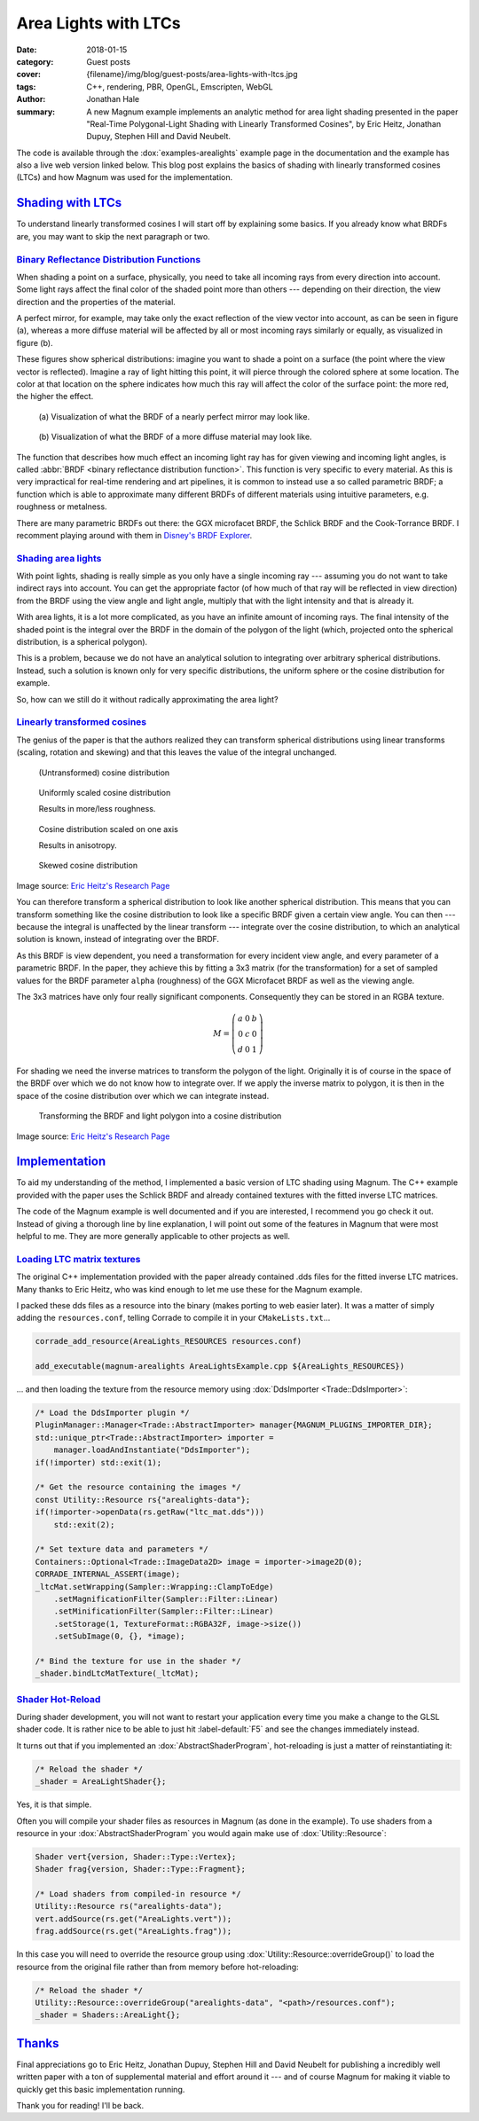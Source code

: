 Area Lights with LTCs
#####################

:date: 2018-01-15
:category: Guest posts
:cover: {filename}/img/blog/guest-posts/area-lights-with-ltcs.jpg
:tags: C++, rendering, PBR, OpenGL, Emscripten, WebGL
:author: Jonathan Hale
:summary: A new Magnum example implements an analytic method for area light
    shading presented in the paper "Real-Time Polygonal-Light Shading with
    Linearly Transformed Cosines", by Eric Heitz, Jonathan Dupuy, Stephen Hill
    and David Neubelt.

.. role:: cpp(code)
    :language: c++
    :class: highlight

The code is available through the :dox:`examples-arealights` example page in
the documentation and the example has also a live web version linked below.
This blog post explains the basics of shading with linearly transformed cosines
(LTCs) and how Magnum was used for the implementation.

.. container:: m-row

    .. container:: m-col-m-6 m-push-m-3

        .. include:: ../../showcase-figures.rst.in
            :start-after: [arealights]
            :end-before: [/arealights]

`Shading with LTCs`_
====================

.. note-success::

    Check out the `paper on Eric Heitz's Research Page <https://eheitzresearch.wordpress.com/415-2/>`_
    for a more detailed and complete explanation. It is very well written and
    has a ton of supplemental material such as a WebGL implementation to play
    around with.

To understand linearly transformed cosines I will start off by explaining some
basics. If you already know what BRDFs are, you may want to skip the next
paragraph or two.

`Binary Reflectance Distribution Functions`_
--------------------------------------------

When shading a point on a surface, physically, you need to take all incoming
rays from every direction into account. Some light rays affect the final color of
the shaded point more than others --- depending on their direction,
the view direction and the properties of the material.

A perfect mirror, for example, may take only the exact reflection of the view
vector into account, as can be seen in figure (a), whereas a more diffuse
material will be affected by all or most incoming rays similarly or equally, as
visualized in figure (b).

These figures show spherical distributions: imagine you want to shade a point
on a surface (the point where the view vector is reflected). Imagine a ray of
light hitting this point, it will pierce through the colored sphere at some
location. The color at that location on the sphere indicates how much this ray
will affect the color of the surface point: the more red, the higher the effect.

.. container:: m-row

    .. container:: m-col-m-6

        .. figure:: {filename}/img/blog/guest-posts/area-lights-with-ltcs/brdf-mirror.png
            :alt: Visualization of the BRDF of a nearly perfect mirror
            :figclass: m-flat

            (a) Visualization of what the BRDF of a nearly perfect mirror may
            look like.

    .. container:: m-col-m-6

        .. figure:: {filename}/img/blog/guest-posts/area-lights-with-ltcs/brdf-diffuse.png
            :alt: Visualization of the BRDF of a diffuse material
            :figclass: m-flat

            (b) Visualization of what the BRDF of a more diffuse material
            may look like.

The function that describes how much effect an incoming light ray has for given
viewing and incoming light angles, is called
:abbr:`BRDF <binary reflectance distribution function>`.
This function is very specific to every material. As this is very impractical
for real-time rendering and art pipelines, it is common to instead use
a so called parametric BRDF; a function which is able to approximate many
different BRDFs of different materials using intuitive parameters, e.g.
roughness or metalness.

There are many parametric BRDFs out there: the GGX microfacet BRDF, the
Schlick BRDF and the Cook-Torrance BRDF. I recomment playing around with
them in
`Disney's BRDF Explorer <https://www.disneyanimation.com/technology/brdf.html>`_.

`Shading area lights`_
----------------------

With point lights, shading is really simple as you only have a single incoming
ray --- assuming you do not want to take indirect rays into account. You can
get the appropriate factor (of how much of that ray will be reflected in view
direction) from the BRDF using the view angle and light angle, multiply that
with the light intensity and that is already it.

With area lights, it is a lot more complicated, as you have an infinite amount
of incoming rays. The final intensity of the shaded point is the integral over
the BRDF in the domain of the polygon of the light (which, projected onto the
spherical distribution, is a spherical polygon).

This is a problem, because we do not have an analytical solution to integrating
over arbitrary spherical distributions. Instead, such a solution is known only
for very specific distributions, the uniform sphere or the cosine distribution
for example.

So, how can we still do it without radically approximating the area light?

`Linearly transformed cosines`_
-------------------------------

The genius of the paper is that the authors realized they can transform
spherical distributions using linear transforms (scaling, rotation and
skewing) and that this leaves the value of the integral unchanged.

.. container:: m-row

    .. container:: m-col-m-6

        .. figure:: {filename}/img/blog/guest-posts/area-lights-with-ltcs/ltc-cosine.png
            :alt: Visualization of a cosine distribution
            :figclass: m-flat

            (Untransformed) cosine distribution

    .. container:: m-col-m-6

        .. figure:: {filename}/img/blog/guest-posts/area-lights-with-ltcs/ltc-isotropic.gif
            :alt: Animation for scaling a cosine distribution
            :figclass: m-flat

            Uniformly scaled cosine distribution

            Results in more/less roughness.

    .. container:: m-clearfix-m

        ..

    .. container:: m-col-m-6

        .. figure:: {filename}/img/blog/guest-posts/area-lights-with-ltcs/ltc-anisotropic.gif
            :alt: Animation for scaling a cosine distribution on one axis
            :figclass: m-flat

            Cosine distribution scaled on one axis

            Results in anisotropy.

    .. container:: m-col-m-6

        .. figure:: {filename}/img/blog/guest-posts/area-lights-with-ltcs/ltc-skewness.gif
            :alt: Animation for skewing a cosine distribution
            :figclass: m-flat

            Skewed cosine distribution

.. class:: m-text m-text-right m-dim m-em

    Image source: `Eric Heitz's Research Page <https://eheitzresearch.wordpress.com/415-2/>`_

You can therefore transform a spherical distribution to look like another
spherical distribution. This means that you can transform something like the
cosine distribution to look like a specific BRDF given a certain view angle. You
can then --- because the integral is unaffected by the linear transform ---
integrate over the cosine distribution, to which an analytical solution is known,
instead of integrating over the BRDF.

As this BRDF is view dependent, you need a transformation for every incident
view angle, and every parameter of a parametric BRDF. In the paper, they achieve
this by fitting a 3x3 matrix (for the transformation) for a set of sampled values
for the BRDF parameter ``alpha`` (roughness) of the GGX Microfacet BRDF as well as
the viewing angle.

The 3x3 matrices have only four really significant components. Consequently they can
be stored in an RGBA texture.

.. math::

    M = \left(\begin{matrix}
            a & 0 & b \\
            0 & c & 0 \\
            d & 0 & 1
        \end{matrix}\right)

For shading we need the inverse matrices to transform the polygon of the light.
Originally it is of course in the space of the BRDF over which we do not
know how to integrate over. If we apply the inverse matrix to polygon, it is
then in the space of the cosine distribution over which we can integrate
instead.

.. figure:: {filename}/img/blog/guest-posts/area-lights-with-ltcs/ltc-integration.gif
    :alt: Animation for transforming the polygonal light into cosine distribution space
    :figclass: m-flat

    Transforming the BRDF and light polygon into a cosine distribution

.. class:: m-text m-text-right m-dim m-em

    Image source: `Eric Heitz's Research Page <https://eheitzresearch.wordpress.com/415-2/>`_

`Implementation`_
=================

To aid my understanding of the method, I implemented a basic version of LTC
shading using Magnum. The C++ example provided with the paper uses the Schlick
BRDF and already contained textures with the fitted inverse LTC matrices.

The code of the Magnum example is well documented and if you are interested, I
recommend you go check it out. Instead of giving a thorough line by line
explanation, I will point out some of the features in Magnum that were
most helpful to me. They are more generally applicable to other projects as
well.

`Loading LTC matrix textures`_
------------------------------

The original C++ implementation provided with the paper already contained .dds
files for the fitted inverse LTC matrices. Many thanks to Eric Heitz, who was
kind enough to let me use these for the Magnum example.

I packed these dds files as a resource into the binary (makes porting to web
easier later). It was a matter of simply adding the ``resources.conf``, telling
Corrade to compile it in your ``CMakeLists.txt``...

.. code:: cmake

    corrade_add_resource(AreaLights_RESOURCES resources.conf)

    add_executable(magnum-arealights AreaLightsExample.cpp ${AreaLights_RESOURCES})

... and then loading the texture from the resource memory using
:dox:`DdsImporter <Trade::DdsImporter>`:

.. code:: c++

    /* Load the DdsImporter plugin */
    PluginManager::Manager<Trade::AbstractImporter> manager{MAGNUM_PLUGINS_IMPORTER_DIR};
    std::unique_ptr<Trade::AbstractImporter> importer =
        manager.loadAndInstantiate("DdsImporter");
    if(!importer) std::exit(1);

    /* Get the resource containing the images */
    const Utility::Resource rs{"arealights-data"};
    if(!importer->openData(rs.getRaw("ltc_mat.dds")))
        std::exit(2);

    /* Set texture data and parameters */
    Containers::Optional<Trade::ImageData2D> image = importer->image2D(0);
    CORRADE_INTERNAL_ASSERT(image);
    _ltcMat.setWrapping(Sampler::Wrapping::ClampToEdge)
        .setMagnificationFilter(Sampler::Filter::Linear)
        .setMinificationFilter(Sampler::Filter::Linear)
        .setStorage(1, TextureFormat::RGBA32F, image->size())
        .setSubImage(0, {}, *image);

    /* Bind the texture for use in the shader */
    _shader.bindLtcMatTexture(_ltcMat);

`Shader Hot-Reload`_
--------------------

During shader development, you will not want to restart your application every
time you make a change to the GLSL shader code. It is rather nice to be able to
just hit :label-default:`F5` and see the changes immediately instead.

It turns out that if you implemented an :dox:`AbstractShaderProgram`,
hot-reloading is just a matter of reinstantiating it:

.. code:: c++

    /* Reload the shader */
    _shader = AreaLightShader{};

Yes, it is that simple.

Often you will compile your shader files as resources in Magnum (as done in the
example). To use shaders from a resource in your :dox:`AbstractShaderProgram`
you would again make use of :dox:`Utility::Resource`:

.. code:: c++

    Shader vert{version, Shader::Type::Vertex};
    Shader frag{version, Shader::Type::Fragment};

    /* Load shaders from compiled-in resource */
    Utility::Resource rs("arealights-data");
    vert.addSource(rs.get("AreaLights.vert"));
    frag.addSource(rs.get("AreaLights.frag"));

In this case you will need to override the resource group using
:dox:`Utility::Resource::overrideGroup()` to load the resource from the
original file rather than from memory before hot-reloading:

.. code:: c++

    /* Reload the shader */
    Utility::Resource::overrideGroup("arealights-data", "<path>/resources.conf");
    _shader = Shaders::AreaLight{};

`Thanks`_
=========

Final appreciations go to Eric Heitz, Jonathan Dupuy, Stephen Hill and David
Neubelt for publishing a incredibly well written paper with a ton of
supplemental material and effort around it --- and of course Magnum for making
it viable to quickly get this basic implementation running.

Thank you for reading! I'll be back.

.. note-dim::

    Discussion: `Twitter <https://twitter.com/czmosra/status/952961309032767489>`_,
    `Reddit <https://www.reddit.com/r/cpp/comments/7qldic/area_lights_with_ltcs_in_the_magnum_graphics/>`_,
    `Hacker News <https://news.ycombinator.com/item?id=16152101>`_
